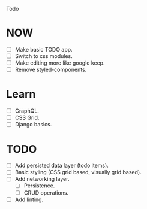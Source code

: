 Todo

* NOW
  - [ ] Make basic TODO app.
  - [ ] Switch to css modules.
  - [ ] Make editing more like google keep.
  - [ ] Remove styled-components.

* Learn
  - [ ] GraphQL.
  - [ ] CSS Grid.
  - [ ] Django basics.

* TODO
  - [ ] Add persisted data layer (todo items).
  - [ ] Basic styling (CSS grid based, visually grid based).
  - [ ] Add networking layer.
    - [ ] Persistence.
    - [ ] CRUD operations.
  - [ ] Add linting.
